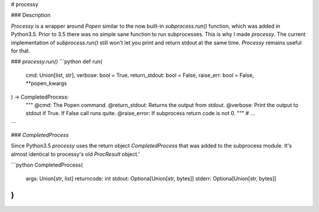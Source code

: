 
# processy

### Description

*Processy* is a wrapper around `Popen` similar to the now built-in `subprocess.run()` function, which was added in Python3.5. Prior to 3.5 there was no simple sane function to run subprocesses. This is why I made *processy*.  The current implementation of `subprocess.run()` still won't let you print and return stdout at the same time. *Processy*  remains useful for that.

### `processy.run()`
```python
def run(
    cmd: Union[list, str],
    verbose: bool = True,
    return_stdout: bool = False,
    raise_err: bool = False,
    **popen_kwargs
) -> CompletedProcess:
    """
    @cmd: The Popen command.
    @return_stdout: Returns the output from stdout.
    @verbose: Print the output to stdout if True. If False call runs quite.
    @raise_error: If subprocess return code is not 0.
    """
    # ...
```

### `CompletedProcess`

Since Python3.5 *processy* uses the return object `CompletedProcess` that was added to the subprocess module. It's almost identical to processy's old `ProcResult` object.'

```python
CompletedProcess(
    args: Union[str, list]
    returncode: int
    stdout: Optiona[Union[str, bytes]]
    stderr: Optiona[Union[str, bytes]]
)
```


